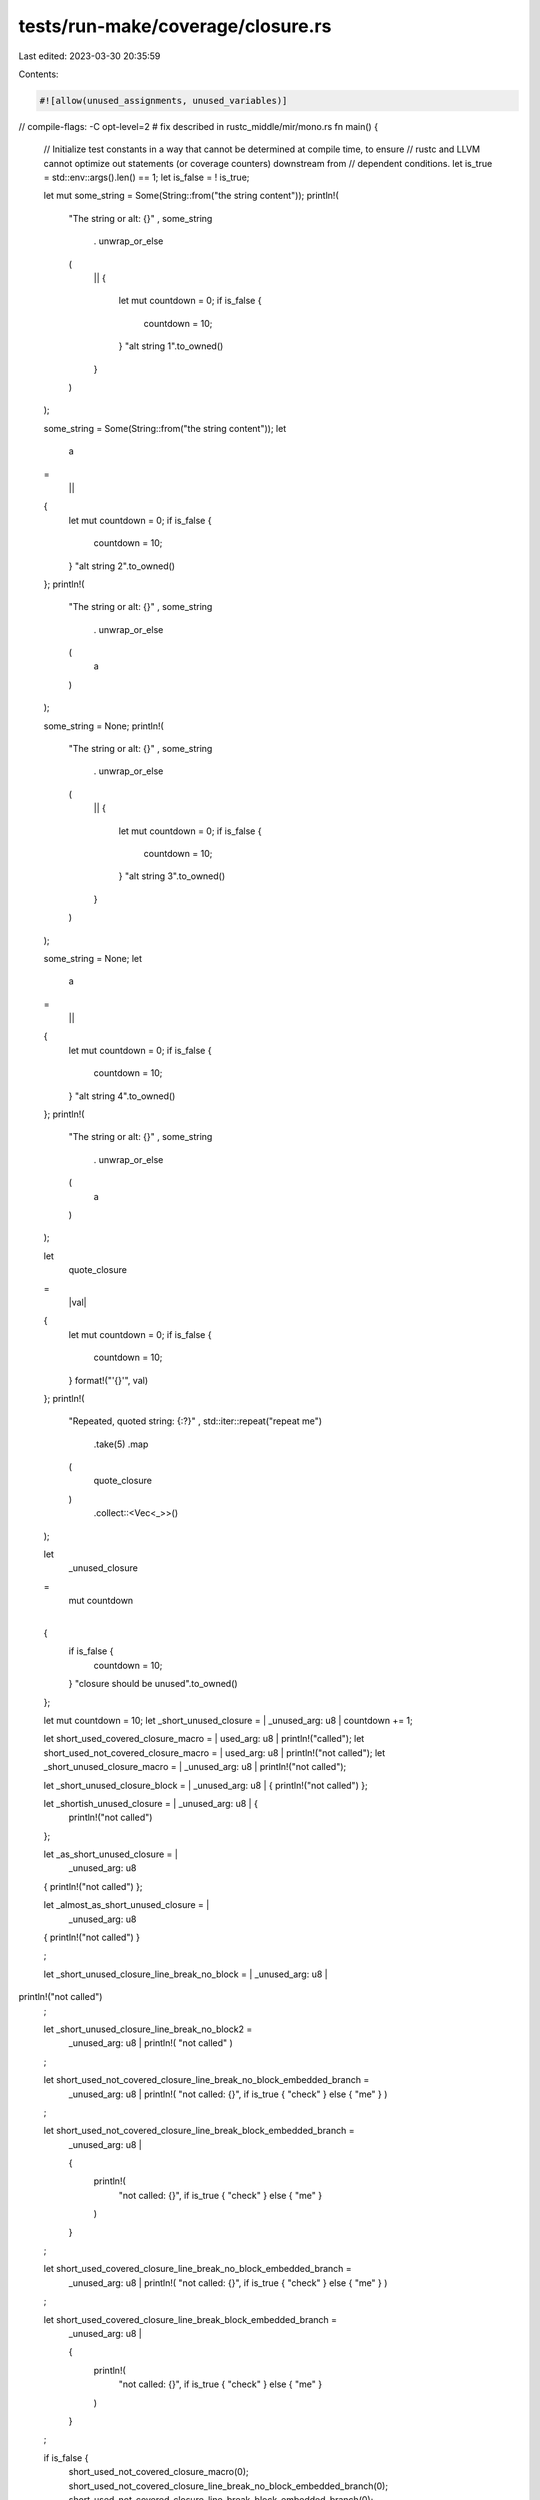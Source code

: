 tests/run-make/coverage/closure.rs
==================================

Last edited: 2023-03-30 20:35:59

Contents:

.. code-block:: rs

    #![allow(unused_assignments, unused_variables)]
// compile-flags: -C opt-level=2 # fix described in rustc_middle/mir/mono.rs
fn main() {
    // Initialize test constants in a way that cannot be determined at compile time, to ensure
    // rustc and LLVM cannot optimize out statements (or coverage counters) downstream from
    // dependent conditions.
    let is_true = std::env::args().len() == 1;
    let is_false = ! is_true;

    let mut some_string = Some(String::from("the string content"));
    println!(
        "The string or alt: {}"
        ,
        some_string
            .
            unwrap_or_else
        (
            ||
            {
                let mut countdown = 0;
                if is_false {
                    countdown = 10;
                }
                "alt string 1".to_owned()
            }
        )
    );

    some_string = Some(String::from("the string content"));
    let
        a
    =
        ||
    {
        let mut countdown = 0;
        if is_false {
            countdown = 10;
        }
        "alt string 2".to_owned()
    };
    println!(
        "The string or alt: {}"
        ,
        some_string
            .
            unwrap_or_else
        (
            a
        )
    );

    some_string = None;
    println!(
        "The string or alt: {}"
        ,
        some_string
            .
            unwrap_or_else
        (
            ||
            {
                let mut countdown = 0;
                if is_false {
                    countdown = 10;
                }
                "alt string 3".to_owned()
            }
        )
    );

    some_string = None;
    let
        a
    =
        ||
    {
        let mut countdown = 0;
        if is_false {
            countdown = 10;
        }
        "alt string 4".to_owned()
    };
    println!(
        "The string or alt: {}"
        ,
        some_string
            .
            unwrap_or_else
        (
            a
        )
    );

    let
        quote_closure
    =
        |val|
    {
        let mut countdown = 0;
        if is_false {
            countdown = 10;
        }
        format!("'{}'", val)
    };
    println!(
        "Repeated, quoted string: {:?}"
        ,
        std::iter::repeat("repeat me")
            .take(5)
            .map
        (
            quote_closure
        )
            .collect::<Vec<_>>()
    );

    let
        _unused_closure
    =
        |
            mut countdown
        |
    {
        if is_false {
            countdown = 10;
        }
        "closure should be unused".to_owned()
    };

    let mut countdown = 10;
    let _short_unused_closure = | _unused_arg: u8 | countdown += 1;


    let short_used_covered_closure_macro = | used_arg: u8 | println!("called");
    let short_used_not_covered_closure_macro = | used_arg: u8 | println!("not called");
    let _short_unused_closure_macro = | _unused_arg: u8 | println!("not called");




    let _short_unused_closure_block = | _unused_arg: u8 | { println!("not called") };

    let _shortish_unused_closure = | _unused_arg: u8 | {
        println!("not called")
    };

    let _as_short_unused_closure = |
        _unused_arg: u8
    | { println!("not called") };

    let _almost_as_short_unused_closure = |
        _unused_arg: u8
    | { println!("not called") }
    ;





    let _short_unused_closure_line_break_no_block = | _unused_arg: u8 |
println!("not called")
    ;

    let _short_unused_closure_line_break_no_block2 =
        | _unused_arg: u8 |
            println!(
                "not called"
            )
    ;

    let short_used_not_covered_closure_line_break_no_block_embedded_branch =
        | _unused_arg: u8 |
            println!(
                "not called: {}",
                if is_true { "check" } else { "me" }
            )
    ;

    let short_used_not_covered_closure_line_break_block_embedded_branch =
        | _unused_arg: u8 |
        {
            println!(
                "not called: {}",
                if is_true { "check" } else { "me" }
            )
        }
    ;

    let short_used_covered_closure_line_break_no_block_embedded_branch =
        | _unused_arg: u8 |
            println!(
                "not called: {}",
                if is_true { "check" } else { "me" }
            )
    ;

    let short_used_covered_closure_line_break_block_embedded_branch =
        | _unused_arg: u8 |
        {
            println!(
                "not called: {}",
                if is_true { "check" } else { "me" }
            )
        }
    ;

    if is_false {
        short_used_not_covered_closure_macro(0);
        short_used_not_covered_closure_line_break_no_block_embedded_branch(0);
        short_used_not_covered_closure_line_break_block_embedded_branch(0);
    }
    short_used_covered_closure_macro(0);
    short_used_covered_closure_line_break_no_block_embedded_branch(0);
    short_used_covered_closure_line_break_block_embedded_branch(0);
}


